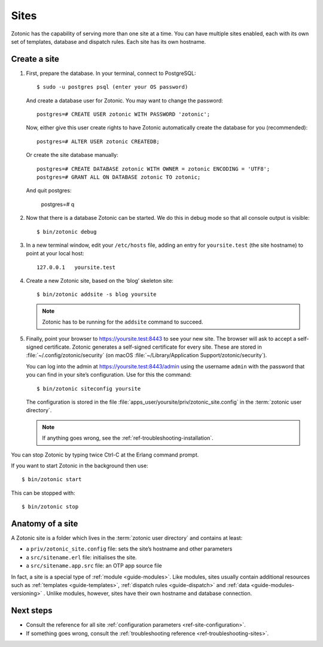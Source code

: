 .. highlight:: bash

.. _sites:

Sites
=====

Zotonic has the capability of serving more than one site at a time. You can have
multiple sites enabled, each with its own set of templates, database and
dispatch rules. Each site has its own hostname.

.. _guide-create-site:

Create a site
-------------

1. First, prepare the database. In your terminal, connect to PostgreSQL::

    $ sudo -u postgres psql (enter your OS password)

   And create a database user for Zotonic. You may want to change the password::

    postgres=# CREATE USER zotonic WITH PASSWORD 'zotonic';

   Now, either give this user create rights to have Zotonic automatically create
   the database for you (recommended)::

    postgres=# ALTER USER zotonic CREATEDB;

   Or create the site database manually::

    postgres=# CREATE DATABASE zotonic WITH OWNER = zotonic ENCODING = 'UTF8';
    postgres=# GRANT ALL ON DATABASE zotonic TO zotonic;

  And quit postgres:

    postgres=# \q

2. Now that there is a database Zotonic can be started. We do this in debug mode
   so that all console output is visible::

     $ bin/zotonic debug

3. In a new terminal window, edit your ``/etc/hosts`` file, adding an entry for ``yoursite.test`` (the
   site hostname) to point at your local host::

     127.0.0.1   yoursite.test

4. Create a new Zotonic site, based on the ‘blog’ skeleton site::

     $ bin/zotonic addsite -s blog yoursite

   .. note:: Zotonic has to be running for the ``addsite`` command to succeed.

5. Finally, point your browser to https://yoursite.test:8443 to see your new site.
   The browser will ask to accept a self-signed certificate. Zotonic generates a
   self-signed certificate for every site. These are stored in :file:`~/.config/zotonic/security`
   (on macOS :file:`~/Library/Application Support/zotonic/security`).

   You can log into the admin at https://yoursite.test:8443/admin using the username ``admin``
   with the password that you can find in your site’s configuration. Use for this the command::

      $ bin/zotonic siteconfig yoursite

   The configuration is stored in the file :file:`apps_user/yoursite/priv/zotonic_site.config`
   in the :term:`zotonic user directory`.

   .. note:: If anything goes wrong, see the :ref:`ref-troubleshooting-installation`.

You can stop Zotonic by typing twice Ctrl-C at the Erlang command prompt.

If you want to start Zotonic in the background then use::

  $ bin/zotonic start

This can be stopped with::

  $ bin/zotonic stop


.. _guide-site-anatomy:

Anatomy of a site
-----------------

A Zotonic site is a folder which lives in the :term:`zotonic user directory` and
contains at least:

* a ``priv/zotonic_site.config`` file: sets the site’s hostname and other parameters
* a ``src/sitename.erl`` file: initialises the site.
* a ``src/sitename.app.src`` file: an OTP app source file

In fact, a site is a special type of :ref:`module <guide-modules>`.
Like modules, sites usually contain additional resources such as
:ref:`templates <guide-templates>`,
:ref:`dispatch rules <guide-dispatch>` and
:ref:`data <guide-modules-versioning>` . Unlike modules, however, sites have
their own hostname and database connection.

Next steps
----------

* Consult the reference for all site :ref:`configuration parameters <ref-site-configuration>`.
* If something goes wrong, consult the :ref:`troubleshooting reference <ref-troubleshooting-sites>`.
